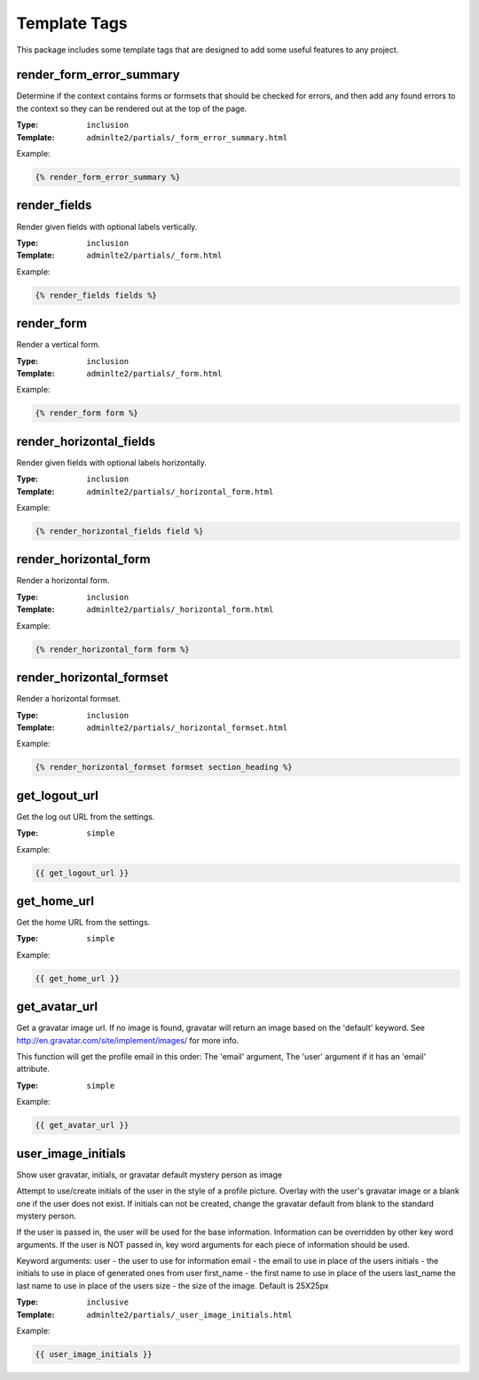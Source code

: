 Template Tags
=============

This package includes some template tags that are designed to add some useful
features to any project.

render_form_error_summary
^^^^^^^^^^^^^^^^^^^^^^^^^

Determine if the context contains forms or formsets that should be
checked for errors, and then add any found errors to the context so they
can be rendered out at the top of the page.

:Type: ``inclusion``
:Template: ``adminlte2/partials/_form_error_summary.html``

Example:

.. code:: html+django

    {% render_form_error_summary %}

render_fields
^^^^^^^^^^^^^

Render given fields with optional labels vertically.

:Type: ``inclusion``
:Template: ``adminlte2/partials/_form.html``

Example:

.. code:: html+django

    {% render_fields fields %}

render_form
^^^^^^^^^^^

Render a vertical form.

:Type: ``inclusion``
:Template: ``adminlte2/partials/_form.html``

Example:

.. code:: html+django

    {% render_form form %}

render_horizontal_fields
^^^^^^^^^^^^^^^^^^^^^^^^

Render given fields with optional labels horizontally.

:Type: ``inclusion``
:Template: ``adminlte2/partials/_horizontal_form.html``

Example:

.. code:: html+django

    {% render_horizontal_fields field %}

render_horizontal_form
^^^^^^^^^^^^^^^^^^^^^^^^^

Render a horizontal form.

:Type: ``inclusion``
:Template: ``adminlte2/partials/_horizontal_form.html``

Example:

.. code:: html+django

    {% render_horizontal_form form %}

render_horizontal_formset
^^^^^^^^^^^^^^^^^^^^^^^^^

Render a horizontal formset.

:Type: ``inclusion``
:Template: ``adminlte2/partials/_horizontal_formset.html``

Example:

.. code:: html+django

    {% render_horizontal_formset formset section_heading %}

get_logout_url
^^^^^^^^^^^^^^

Get the log out URL from the settings.

:Type: ``simple``

Example:

.. code:: html+django

    {{ get_logout_url }}

get_home_url
^^^^^^^^^^^^

Get the home URL from the settings.

:Type: ``simple``

Example:

.. code:: html+django

    {{ get_home_url }}

get_avatar_url
^^^^^^^^^^^^^^

Get a gravatar image url.
If no image is found, gravatar will return an image based on the 'default'
keyword. See http://en.gravatar.com/site/implement/images/ for more info.

This function will get the profile email in this order:
The 'email' argument,
The 'user' argument if it has an 'email' attribute.

:Type: ``simple``

Example:

.. code:: html+django

    {{ get_avatar_url }}

user_image_initials
^^^^^^^^^^^^^^^^^^^

Show user gravatar, initials, or gravatar default mystery person as image

Attempt to use/create initials of the user in the style of a profile picture.
Overlay with the user's gravatar image or a blank one if the user does not
exist. If initials can not be created, change the gravatar default from blank
to the standard mystery person.

If the user is passed in, the user will be used for the base information.
Information can be overridden by other key word arguments.
If the user is NOT passed in, key word arguments for each piece of information
should be used.

Keyword arguments:
user - the user to use for information
email - the email to use in place of the users
initials - the initials to use in place of generated ones from user
first_name - the first name to use in place of the users
last_name the last name to use in place of the users
size - the size of the image. Default is 25X25px

:Type: ``inclusive``
:Template: ``adminlte2/partials/_user_image_initials.html``

Example:

.. code:: html+django

    {{ user_image_initials }}

